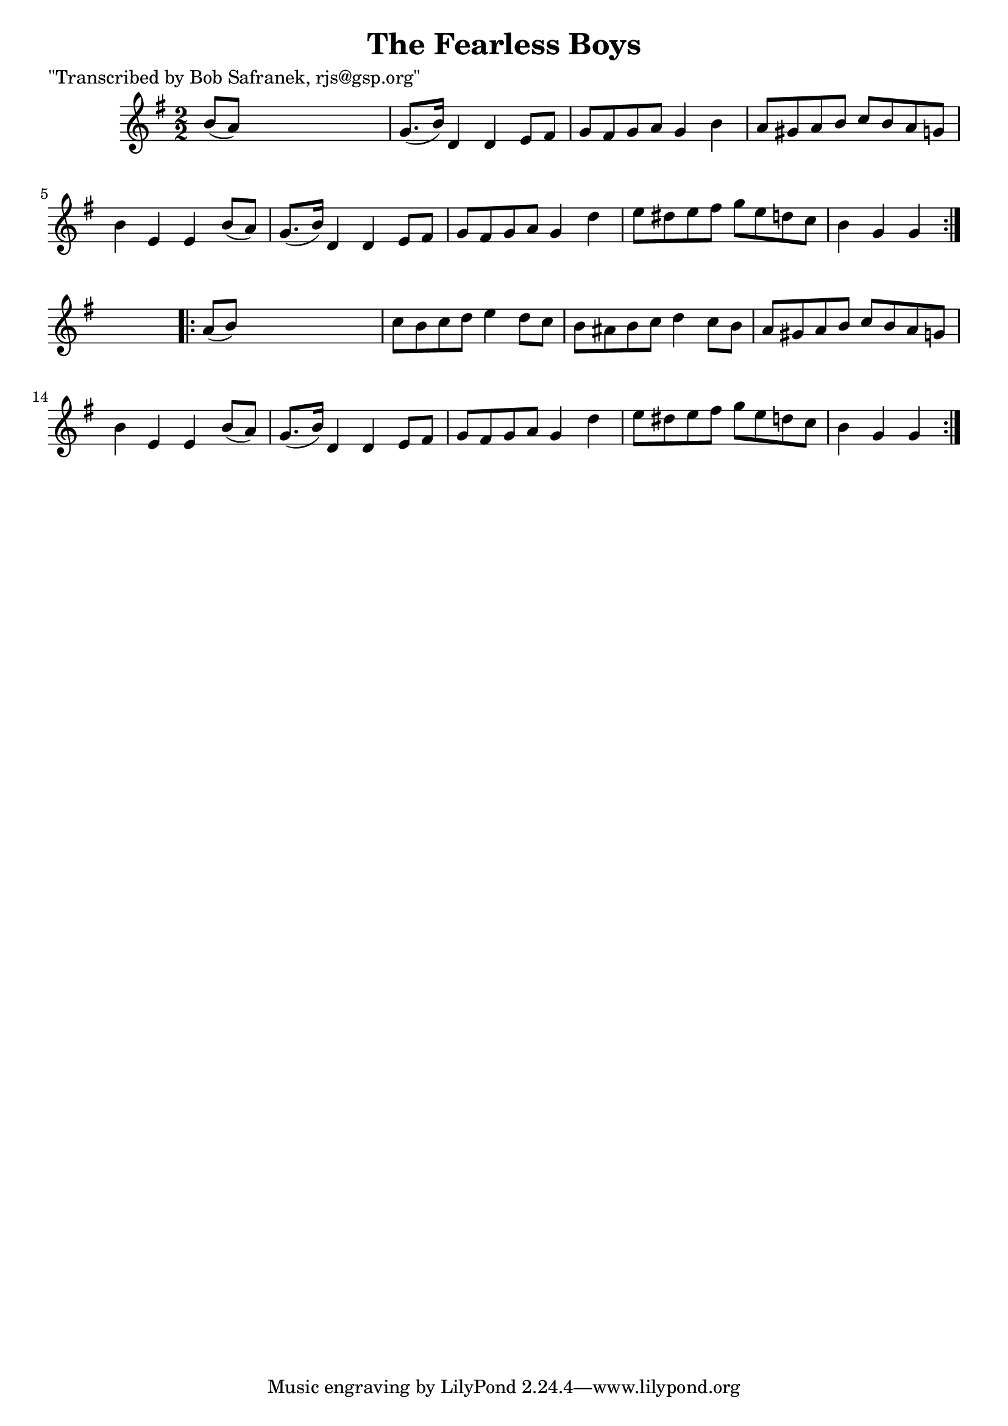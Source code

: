 
\version "2.16.2"
% automatically converted by musicxml2ly from xml/1811_bs.xml

%% additional definitions required by the score:
\language "english"


\header {
    poet = "\"Transcribed by Bob Safranek, rjs@gsp.org\""
    encoder = "abc2xml version 63"
    encodingdate = "2015-01-25"
    title = "The Fearless Boys"
    }

\layout {
    \context { \Score
        autoBeaming = ##f
        }
    }
PartPOneVoiceOne =  \relative b' {
    \repeat volta 2 {
        \key g \major \numericTimeSignature\time 2/2 b8 ( [ a8 ) ] s2. | % 2
        g8. ( [ b16 ) ] d,4 d4 e8 [ fs8 ] | % 3
        g8 [ fs8 g8 a8 ] g4 b4 | % 4
        a8 [ gs8 a8 b8 ] c8 [ b8 a8 g8 ] | % 5
        b4 e,4 e4 b'8 ( [ a8 ) ] | % 6
        g8. ( [ b16 ) ] d,4 d4 e8 [ fs8 ] | % 7
        g8 [ fs8 g8 a8 ] g4 d'4 | % 8
        e8 [ ds8 e8 fs8 ] g8 [ e8 d8 c8 ] | % 9
        b4 g4 g4 }
    s4 \repeat volta 2 {
        | \barNumberCheck #10
        a8 ( [ b8 ) ] s2. | % 11
        c8 [ b8 c8 d8 ] e4 d8 [ c8 ] | % 12
        b8 [ as8 b8 c8 ] d4 c8 [ b8 ] | % 13
        a8 [ gs8 a8 b8 ] c8 [ b8 a8 g8 ] | % 14
        b4 e,4 e4 b'8 ( [ a8 ) ] | % 15
        g8. ( [ b16 ) ] d,4 d4 e8 [ fs8 ] | % 16
        g8 [ fs8 g8 a8 ] g4 d'4 | % 17
        e8 [ ds8 e8 fs8 ] g8 [ e8 d8 c8 ] | % 18
        b4 g4 g4 }
    }


% The score definition
\score {
    <<
        \new Staff <<
            \context Staff << 
                \context Voice = "PartPOneVoiceOne" { \PartPOneVoiceOne }
                >>
            >>
        
        >>
    \layout {}
    % To create MIDI output, uncomment the following line:
    %  \midi {}
    }

